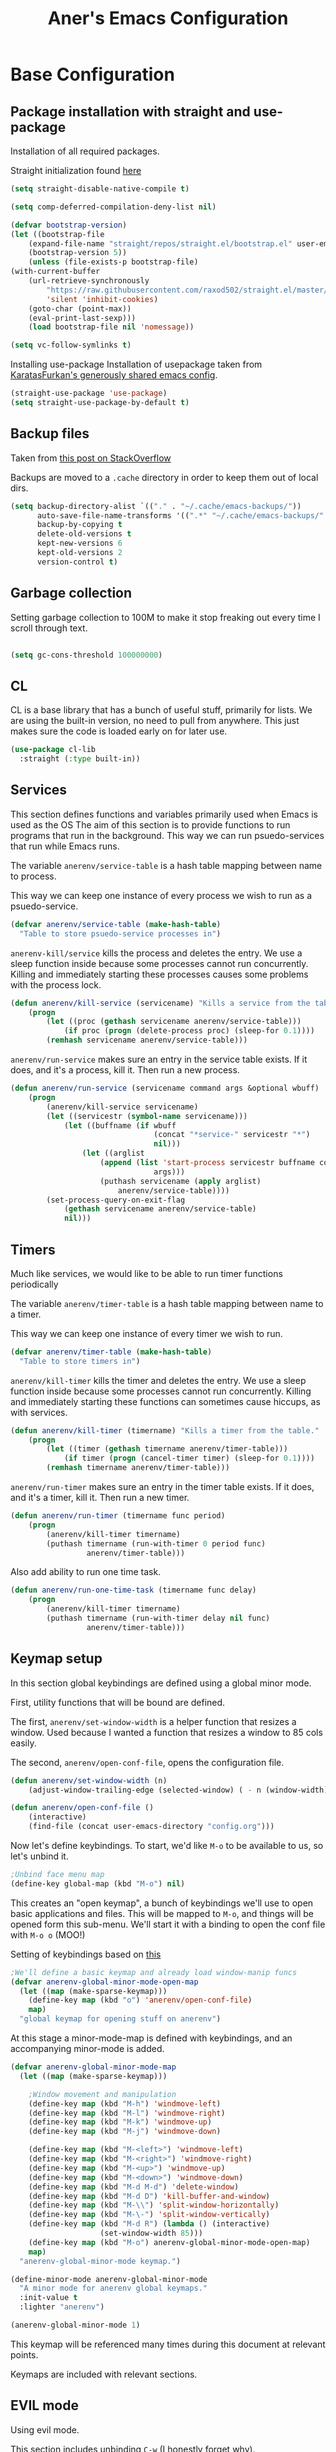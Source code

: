 #+Title: Aner's Emacs Configuration

#+property: header-args :results silent
#+options: toc:2
#+latex_class: article

* Base Configuration

** Package installation with straight and use-package

Installation of all required packages.

Straight initialization found [[https://www.github.com/raxod502/straight.el][here]]

#+begin_src emacs-lisp
(setq straight-disable-native-compile t)

(setq comp-deferred-compilation-deny-list nil)

(defvar bootstrap-version)
(let ((bootstrap-file
    (expand-file-name "straight/repos/straight.el/bootstrap.el" user-emacs-directory))
    (bootstrap-version 5))
    (unless (file-exists-p bootstrap-file)
(with-current-buffer
    (url-retrieve-synchronously
        "https://raw.githubusercontent.com/raxod502/straight.el/master/install.el"
        'silent 'inhibit-cookies)
    (goto-char (point-max))
    (eval-print-last-sexp)))
    (load bootstrap-file nil 'nomessage))

(setq vc-follow-symlinks t)
#+end_src

Installing use-package
Installation of usepackage taken from [[https://github.com/KaratasFurkan/.emacs.d/][KaratasFurkan's generously shared emacs config]].

#+begin_src emacs-lisp
(straight-use-package 'use-package)
(setq straight-use-package-by-default t)
#+end_src

** Backup files

Taken from [[https://stackoverflow.com/questions/151945/how-do-i-control-how-emacs-makes-backup-files][this post on StackOverflow]]

Backups are moved to a =.cache= directory in order to keep them out of local dirs.

#+begin_src emacs-lisp
(setq backup-directory-alist `(("." . "~/.cache/emacs-backups/"))
      auto-save-file-name-transforms '((".*" "~/.cache/emacs-backups/" t))
      backup-by-copying t
      delete-old-versions t
      kept-new-versions 6
      kept-old-versions 2
      version-control t)
#+end_src

** Garbage collection

Setting garbage collection to 100M to make it stop freaking out every time I scroll through text.

#+begin_src emacs-lisp

(setq gc-cons-threshold 100000000)

#+end_src

** CL

CL is a base library that has a bunch of useful stuff, primarily for lists.
We are using the built-in version, no need to pull from anywhere.
This just makes sure the code is loaded early on for later use.

#+begin_src emacs-lisp
(use-package cl-lib
  :straight (:type built-in))
#+end_src

** Services

This section defines functions and variables primarily used when Emacs is used as the OS
The aim of this section is to provide functions to run programs that run in the background.
This way we can run psuedo-services that run while Emacs runs.

The variable =anerenv/service-table= is a hash table mapping between name to process.

This way we can keep one instance of every process we wish to run as a psuedo-service.

#+begin_src emacs-lisp
(defvar anerenv/service-table (make-hash-table)
  "Table to store psuedo-service processes in")
#+end_src

=anerenv-kill/service= kills the process and deletes the entry. We use a sleep function
inside because some processes cannot run concurrently. Killing and immediately starting
these processes causes some problems with the process lock.

#+begin_src emacs-lisp
(defun anerenv/kill-service (servicename) "Kills a service from the table."
    (progn
        (let ((proc (gethash servicename anerenv/service-table)))
            (if proc (progn (delete-process proc) (sleep-for 0.1))))
        (remhash servicename anerenv/service-table)))
#+end_src

=anerenv/run-service= makes sure an entry in the service table exists. If it does,
and it's a process, kill it. Then run a new process.

#+begin_src emacs-lisp
(defun anerenv/run-service (servicename command args &optional wbuff)
    (progn
        (anerenv/kill-service servicename)
        (let ((servicestr (symbol-name servicename)))
            (let ((buffname (if wbuff
                                (concat "*service-" servicestr "*")
                                nil)))
                (let ((arglist
                    (append (list 'start-process servicestr buffname command)
                                args)))
                    (puthash servicename (apply arglist)
                        anerenv/service-table))))
        (set-process-query-on-exit-flag
            (gethash servicename anerenv/service-table)
            nil)))
#+end_src

** Timers

Much like services, we would like to be able to run timer functions periodically

The variable =anerenv/timer-table= is a hash table mapping between name to a timer.

This way we can keep one instance of every timer we wish to run.

#+begin_src emacs-lisp
(defvar anerenv/timer-table (make-hash-table)
  "Table to store timers in")
#+end_src

=anerenv/kill-timer= kills the timer and deletes the entry. We use a sleep function
inside because some processes cannot run concurrently. Killing and immediately starting
these functions can sometimes cause hiccups, as with services.

#+begin_src emacs-lisp
(defun anerenv/kill-timer (timername) "Kills a timer from the table."
    (progn
        (let ((timer (gethash timername anerenv/timer-table)))
            (if timer (progn (cancel-timer timer) (sleep-for 0.1))))
        (remhash timername anerenv/timer-table)))
#+end_src

=anerenv/run-timer= makes sure an entry in the timer table exists. If it does,
and it's a timer, kill it. Then run a new timer.

#+begin_src emacs-lisp
(defun anerenv/run-timer (timername func period)
    (progn
        (anerenv/kill-timer timername)
        (puthash timername (run-with-timer 0 period func)
                 anerenv/timer-table)))
#+end_src

Also add ability to run one time task.

#+begin_src emacs-lisp
(defun anerenv/run-one-time-task (timername func delay)
    (progn
        (anerenv/kill-timer timername)
        (puthash timername (run-with-timer delay nil func)
                 anerenv/timer-table)))
#+end_src

** Keymap setup

In this section global keybindings are defined using a global minor mode.

First, utility functions that will be bound are defined.

The first, =anerenv/set-window-width= is a helper function that resizes a window. Used because I wanted a function
that resizes a window to 85 cols easily.

The second, =anerenv/open-conf-file=,  opens the configuration file.

#+begin_src emacs-lisp
(defun anerenv/set-window-width (n)
    (adjust-window-trailing-edge (selected-window) ( - n (window-width)) t))

(defun anerenv/open-conf-file ()
    (interactive)
    (find-file (concat user-emacs-directory "config.org")))
#+end_src

Now let's define keybindings. To start, we'd like =M-o= to be available to us, so let's unbind it.

#+begin_src emacs-lisp
;Unbind face menu map
(define-key global-map (kbd "M-o") nil)
#+end_src

This creates an "open keymap", a bunch of keybindings we'll use to open basic applications and files.
This will be mapped to =M-o=, and things will be opened form this sub-menu.
We'll start it with a binding to open the conf file with =M-o o= (MOO!)

Setting of keybindings based on [[https://stackoverflow.com/questions/49853494/the-best-way-to-set-a-key-to-do-nothing][this]]

#+begin_src emacs-lisp
;We'll define a basic keymap and already load window-manip funcs
(defvar anerenv-global-minor-mode-open-map
  (let ((map (make-sparse-keymap)))
    (define-key map (kbd "o") 'anerenv/open-conf-file)
    map)
  "global keymap for opening stuff on anerenv")
#+end_src

At this stage a minor-mode-map is defined with keybindings, and an accompanying minor-mode is added.

#+begin_src emacs-lisp
(defvar anerenv-global-minor-mode-map
  (let ((map (make-sparse-keymap)))

    ;Window movement and manipulation
    (define-key map (kbd "M-h") 'windmove-left)
    (define-key map (kbd "M-l") 'windmove-right)
    (define-key map (kbd "M-k") 'windmove-up)
    (define-key map (kbd "M-j") 'windmove-down)

    (define-key map (kbd "M-<left>") 'windmove-left)
    (define-key map (kbd "M-<right>") 'windmove-right)
    (define-key map (kbd "M-<up>") 'windmove-up)
    (define-key map (kbd "M-<down>") 'windmove-down)
    (define-key map (kbd "M-d M-d") 'delete-window)
    (define-key map (kbd "M-d D") 'kill-buffer-and-window)
    (define-key map (kbd "M-\\") 'split-window-horizontally)
    (define-key map (kbd "M-\-") 'split-window-vertically)
    (define-key map (kbd "M-d R") (lambda () (interactive)
                    (set-window-width 85)))
    (define-key map (kbd "M-o") anerenv-global-minor-mode-open-map)
    map)
  "anerenv-global-minor-mode keymap.")

(define-minor-mode anerenv-global-minor-mode
  "A minor mode for anerenv global keymaps."
  :init-value t
  :lighter "anerenv")

(anerenv-global-minor-mode 1)
#+end_src

This keymap will be referenced many times during this document at relevant points.

Keymaps are included with relevant sections.

** EVIL mode

Using evil mode.

This section includes unbinding =C-w= (I honestly forget why).

This section binds keys for changing window size. Done here because can only do after evil loads.

Unbinding C-w taken from https://stackoverflow.com/questions/24988406/unbinding-evils-c-w-mappings

#+begin_src emacs-lisp
(setq evil-want-keybinding nil)

(use-package evil
  :init
  (setq evil-want-C-i-jump nil)
  :config
  (require 'evil )
  (evil-mode 1)

  :bind
  (:map anerenv-global-minor-mode-map
        ("M-w h" . evil-window-decreace-width)
        ("M-w l" . evil-window-increase-width)
        ("M-w k" . evil-window-decrease-height)
        ("M-w j" . evil-window-increase-height))
)
#+end_src

Loading evil collection. Functions from this package will be referenced many times later in the configuration.

#+begin_src emacs-lisp
(use-package evil-collection
  :config
  (setq evil-collection-setup-minibuffer t)
)
#+end_src

Setting theme colors

#+begin_src emacs-lisp
(defvar anerenv/evil-color-normal "LightGoldenrod1")
(defvar anerenv/evil-color-emacs "LightBlue1")
(defvar anerenv/evil-color-insert "PaleGreen1")
(defvar anerenv/evil-color-replace "LightPink")
(defvar anerenv/evil-color-motion "LightCyan")
(defvar anerenv/evil-color-visual "LightGray")
(defvar anerenv/evil-color-operate "sandy brown")
#+end_src

** Undo tree

Loading =undo-tree= for undo/redo functionality with evil.

Redo taken from https://github.com/syl20bnr/spacemacs/issues/14036

#+begin_src emacs-lisp
(use-package undo-tree
  :after evil
  :config
    (evil-set-undo-system 'undo-tree)
    (setq undo-tree-history-directory-alist
        (list (cons "." (concat user-emacs-directory "undo-tree"))))
    (global-undo-tree-mode 1)
)
#+end_src

** IVY

Enabling IVY. Taken from [[https://github.com/abo-abo/swiper][their website]].

Using ivy, hydra, counsel.

#+begin_src emacs-lisp
(use-package ivy
  :custom
    (ivy-use-virtual-buffers t)
    (enable-recursive-minibuffers t)
    (ivy-count-format "(%d/%d) ")
  :config
    (ivy-mode 1)
)

(use-package ivy-hydra
  :after ivy)
(use-package ivy-avy
  :after ivy)
(use-package counsel
  :after ivy

  :bind
    (:map anerenv-global-minor-mode-map
        ("M-i" . counsel-imenu)
        ("M-b" . counsel-switch-buffer)
        ("C-x C-f" . counsel-find-file))
    (:map anerenv-global-minor-mode-open-map
        ("l" . counsel-linux-app))
)
#+end_src

Using swiper. Replacing evil search with swiper search.

#+begin_src emacs-lisp
(use-package swiper
    :after ivy evil
    :config
    (setq evil-search-module 'swiper-isearch)

    :bind
    (:map anerenv-global-minor-mode-map
        ("C-s" . swiper-isearch))
)
#+end_src

*** Keymaps

#+begin_src emacs-lisp
(evil-collection-ivy-setup)
#+end_src

** Projectile

Startup up projectile.

A config line here disables modeline display because I don't want my modeline to be cluttered.

Mapping modeline commands to =M-p= prefix. Also adding a shortcut to add project.

#+begin_src emacs-lisp
(use-package projectile
  :config
    (projectile-mode +1)
    (setq projectile-mode-line-function (lambda () ""))
  :bind
    (:map projectile-command-map
          ("a" . projectile-add-known-project)
    )
    (:map anerenv-global-minor-mode-map
          ("M-p" . projectile-command-map))
)
#+end_src

Ivy for projectile:
Parts taken from [[https://emacs.stackexchange.com/questions/40787/display-corresponding-key-binding-of-command-during-m-x-completion][this post]] and [[https://emacs.stackexchange.com/questions/38841/counsel-m-x-always-shows][this post]] from StackOverflow.

Helps with many functions to use counsel's/ivy's autocomplete with projectile.

#+begin_src emacs-lisp
(use-package counsel-projectile
  :config
    (counsel-projectile-mode +1)
    (setq projectile-completion-system 'ivy)
    ;Making counsel start with empty regex
    (when (commandp 'counsel-M-x)
        (global-set-key [remap execute-extended-command] 'counsel-M-x))
    (setcdr (assoc 'counsel-M-x ivy-initial-inputs-alist) "")
)
#+end_src

** Tramp

Ensuring tramp is loaded, and loading counsel-tramp for easy tramping.

#+begin_src emacs-lisp
(use-package tramp
  :straight (:type built-in))

(use-package counsel-tramp)
#+end_src

** YASnippet

Loading yasnippet. Useful for snippeting. Mode-specific snippets defined in relevant sections.

#+begin_src emacs-lisp
(use-package yasnippet
  :config
    (yas-global-mode 1)
)
#+end_src

** Flycheck

Flycheck is for syntax checking. Mode-specific configs in their relevant sections.

#+begin_src emacs-lisp
(use-package flycheck
  :config
    (global-flycheck-mode 1)
)
#+end_src

** Utility functions

Defining a function to copy filename.

#+begin_src emacs-lisp
(defun anerenv/copy-file-name () (interactive)
       (let ((fpath buffer-file-name))
         (if fpath (kill-new fpath) (message "No current file!"))))
#+end_src

** Notifications

#+begin_src emacs-lisp
(use-package notifications
  :straight (:type built-in))
#+end_src

* Text

** Text font

This section configures the base fonts. We select fonts if available (have configurations for good defaults in
Linux and Windows).

Also setting default fixed-pitch and variable-pitch fonts.

Setting font size to 10. The value to place is font-size * 10

Font size 12 for variable pitch.

The function =font-candidate= is from https://www.gnu.org/software/emacs/manual/html_mono/cl.html.

#+begin_src emacs-lisp
(defun anerenv/font-candidate (&rest fonts)
    "Return existing font which first match."
    (cl-find-if (lambda (f) (find-font (font-spec :name f))) fonts))

(let ((variable-font (anerenv/font-candidate
                      "Liberation Serif" "Microsoft Sans Serif")))
    (if variable-font
        (set-face-attribute 'variable-pitch nil :font variable-font)))

(let ((fixed-font (anerenv/font-candidate
                   "Iosevka" "LiberationMono" "Consolas")))
    (if fixed-font (progn
        (set-face-attribute 'default nil :font fixed-font)
        (set-face-attribute 'fixed-pitch nil :font fixed-font))))

(set-face-attribute 'default nil :height 100)
(set-face-attribute 'variable-pitch nil
    :height 130
    :weight 'normal
    :width 'normal)

(set-face-attribute 'fixed-pitch nil
    :height 100
    :weight 'normal
    :width 'normal)

(defun anerenv/default-variable-pitch ()
    (face-remap-add-relative 'default '(:inherit 'variable-pitch)))
#+end_src

** Line numbering

We want line numbering, but only in modes where it makes sense.

To do this, a custom minor-mode, =anerenv/global-linum-mode=, is created.
This mode selectively activates linum-mode if the mode is not one of a selected exempt modes.
These exempt modes are defined in =display-line-numbers-exempt-modes=.

Taken from [[https://www.emacswiki.org/emacs/LineNumbers][this wiki entry]].

#+begin_src emacs-lisp
(use-package display-line-numbers
    :init
        (defcustom anerenv/display-line-numbers-exempt-modes
            '(vterm-mode
              eshell-mode
              shell-mode
              term-mode
              ansi-term-mode
              magit-mode
              magit-diff-mode
              notmuch-hello
              pdf-view-mode)
            "Major modes on which to disable the linum mode, exempts them."
            :group 'display-line-numbers
            :type 'list
            :version "green")

        (define-global-minor-mode anerenv/global-linum-mode
            display-line-numbers-mode
            (lambda () (if (and
                (not (apply 'derived-mode-p
                            anerenv/display-line-numbers-exempt-modes))
                (not (minibufferp)))
            (display-line-numbers-mode))))

        (setq display-line-numbers-type 'visual
            display-line-numbers-grow-only 1
            display-line-numbers-width-start 1)

    :config
        (anerenv/global-linum-mode 1)
        (set-face-attribute 'line-number nil
            :family (face-attribute 'fixed-pitch :family))
)
#+end_src

** Line highlight

Highlighting line with cursor.

#+begin_src emacs-lisp
(global-hl-line-mode)
(set-face-attribute 'hl-line nil :background anerenv/evil-color-emacs)

(defface hl-line-normal
  (list (list t (list :inherit 'hl-line :background  anerenv/evil-color-normal
                      :extend t)))
    "Highlight face for evil normal mode."
    :group 'hl-line)

(defface hl-line-insert
  (list (list t (list :inherit 'hl-line :background  anerenv/evil-color-insert
                      :extend t)))
    "Highlight face for evil insert mode."
    :group 'hl-line)

(defface hl-line-emacs
  (list (list t (list :inherit 'hl-line :background  anerenv/evil-color-emacs
                      :extend t)))
    "Highlight face for evil insert mode."
    :group 'hl-line)

(defface hl-line-replace
  (list (list t (list :inherit 'hl-line :background  anerenv/evil-color-replace
                      :extend t)))
    "Highlight face for evil insert mode."
    :group 'hl-line)

(defface hl-line-motion
  (list (list t (list :inherit 'hl-line :background  anerenv/evil-color-motion
                      :extend t)))
    "Highlight face for evil insert mode."
    :group 'hl-line)

(defface hl-line-visual
  (list (list t (list :inherit 'hl-line :background  anerenv/evil-color-visual
                      :extend t)))
    "Highlight face for evil insert mode."
    :group 'hl-line)

(defface hl-line-operate
  (list (list t (list :inherit 'hl-line :background  anerenv/evil-color-operate
                      :extend t)))
    "Highlight face for evil insert mode."
    :group 'hl-line)

(defun anerenv/hl-line-evil/set-hl-state (state-face)
  "Refresh hl-line to be state-face"
  (progn
    (global-hl-line-unhighlight)
    (setq-local hl-line-face state-face)
    (global-hl-line-highlight)))
#+end_src

#+begin_src emacs-lisp
(add-hook 'evil-insert-state-entry-hook
          (lambda () (anerenv/hl-line-evil/set-hl-state 'hl-line-insert)))
(add-hook 'evil-normal-state-entry-hook
          (lambda () (anerenv/hl-line-evil/set-hl-state 'hl-line-normal)))
(add-hook 'evil-emacs-state-entry-hook
          (lambda () (anerenv/hl-line-evil/set-hl-state 'hl-line-emacs)))
(add-hook 'evil-replace-state-entry-hook
          (lambda () (anerenv/hl-line-evil/set-hl-state 'hl-line-replace)))
(add-hook 'evil-motion-state-entry-hook
          (lambda () (anerenv/hl-line-evil/set-hl-state 'hl-line-motion)))
(add-hook 'evil-visual-state-entry-hook
          (lambda () (anerenv/hl-line-evil/set-hl-state 'hl-line-visual)))
(add-hook 'evil-operate-state-entry-hook
          (lambda () (anerenv/hl-line-evil/set-hl-state 'hl-line-operate)))
#+end_src

** Line wrap

Don't want to have to scroll to see more chars.

#+begin_src emacs-lisp
(global-visual-line-mode t)
#+end_src

** Parenthesis

Highlight matching parenthesis

#+begin_src emacs-lisp
(show-paren-mode 1)
#+end_src

** Tabs

Using spaces instead of tabs, default offset is 4.

#+begin_src emacs-lisp
(setq-default indent-tabs-mode nil
              tab-width 4
              c-basic-offset 4
              tab-always-indent 'complete)
#+end_src

** BIDI and lang

Setting up Hebrew as alternative input, using bidi mode so that every line is
aligned left\right accordingly.

#+begin_src emacs-lisp
(setq-default default-input-method "hebrew"
              bidi-display-reordering t
              bidi-paragraph-direction 'nil)

(defun anerenv/set-bidi-env ()
    (setq bidi-paragraph-direction 'nil)
)

(define-key anerenv-global-minor-mode-map
    (kbd "C-SPC") 'toggle-input-method)
#+end_src

** Whitespace mode

We define a custom global-whitespace-mode in order to enable it only on
relevant modes.

We check if the current mode doesn't derive from a set of blacklisted mode, the
main culprit being terminal modes where whitespace occur naturally and are a
pain to see all the time.

#+begin_src emacs-lisp
(setq-default whitespace-style
      '(face tabs trailing tab-mark
             lines-tail indentation))

(defun anerenv/whitespace-mode-func ()
  (interactive)
    (if (derived-mode-p 'text-mode 'prog-mode 'org-mode)
        (whitespace-mode 1) (whitespace-mode -1)))

(add-hook 'after-change-major-mode-hook 'anerenv/whitespace-mode-func)
#+end_src

** Commenter

Quick keybindings to comment out regions.

#+begin_src emacs-lisp
(use-package evil-nerd-commenter
  :config
  (define-key evil-normal-state-map (kbd "C-;")
    'evilnc-comment-or-uncomment-lines))
#+end_src

** Irony-mode

Must work on this. While it does work, can get slow and for weird projects can
show errors.

#+begin_src emacs-lisp
;; == irony-mode ==
(use-package irony
  :ensure t
  :defer t
  :init
  (add-hook 'c++-mode-hook 'irony-mode)
  (add-hook 'c-mode-hook 'irony-mode)
  (add-hook 'objc-mode-hook 'irony-mode)
  :config
  ;; replace the `completion-at-point' and `complete-symbol' bindings in
  ;; irony-mode's buffers by irony-mode's function
  (defun my-irony-mode-hook ()
    (define-key irony-mode-map [remap completion-at-point]
      'irony-completion-at-point-async)
    (define-key irony-mode-map [remap complete-symbol]
      'irony-completion-at-point-async))
  (add-hook 'irony-mode-hook 'my-irony-mode-hook)
  (add-hook 'irony-mode-hook 'irony-cdb-autosetup-compile-options)
  )
#+end_src

** Company mode

#+begin_src emacs-lisp
(use-package company
  :ensure t
  :defer t
  :init (add-hook 'after-init-hook 'global-company-mode)
  :config
  (use-package company-irony :ensure t :defer t)
  (setq
        company-minimum-prefix-length   2
        company-show-numbers            t
        company-tooltip-limit           20
        company-idle-delay              0.2
  )
  :bind ("C-;" . company-complete-common)
  :hook (irony-mode . company-mode)
  )
#+end_src

** Flycheck

#+begin_src emacs-lisp
(use-package flycheck-irony
  :after flycheck
  :config
    (add-hook 'flycheck-mode-hook #'flycheck-irony-setup)
    (add-hook 'c++-mode-hook (lambda () (setq flycheck-checker 'irony)))
)
#+end_src

** HTMLize

#+begin_src emacs-lisp
(use-package htmlize)
#+end_src

** Folding

Using Hideshow

#+begin_src emacs-lisp
(add-hook 'prog-mode-hook 'hs-minor-mode)
#+end_src

** Emojis!

#+begin_src emacs-lisp
(use-package emojify
  :hook (after-init . global-emojify-mode)
  :config (setq use-default-font-for-symbols nil))
#+end_src

:smile:

** Olivetti

#+begin_src emacs-lisp
(use-package olivetti
  :init
  (setq olivetti-body-width 96))
#+end_src

** Pandoc

Pandoc mode lets us export different formats to PDF.

Added for use with markdown.

Binding to startup is 'C-c /'

#+begin_src emacs-lisp
(use-package pandoc-mode
  :hook
  (markdown-mode . pandoc-mode))
#+end_src

* Major modes

** VTerm

#+begin_src emacs-lisp
(use-package vterm
  :if  (member system-type '(gnu gnu/linux))
  :config
    (add-hook 'vterm-mode-hook
            (lambda () (setq-local global-hl-line-mode nil)))

    (evil-collection-define-key 'normal 'vterm-mode-map
      (kbd "p") 'vterm-yank)
)
#+end_src

** Eshell

Watch based on https://emacs.stackexchange.com/questions/44389/how-to-watch-and-cat-and-grep-with-emacs

#+begin_src emacs-lisp
(use-package eshell
  :straight (:type built-in)

  :config
    (add-hook 'eshell-mode-hook (company-mode -1))
)

(defvar watch-history nil)
(defun eshell/watch (command &optional name)
    "Runs \"watch COMMAND\" in a `term' buffer.  \"q\" to exit."
    (interactive
    (list (read-from-minibuffer "watch " nil nil nil 'watch-history)))
    (let* ((name (or name (concat "watch " command)))
            (switches (split-string-and-unquote command))
            (termbuf (apply 'make-term name "watch" nil switches))
            (proc (get-buffer-process termbuf)))
        (set-buffer termbuf)
        (term-mode)
        (term-char-mode)
        (setq-local show-trailing-whitespace nil)
        ;; Kill the process interactively with "q".
        (set-process-query-on-exit-flag proc nil)
        (let ((map (make-sparse-keymap))
            (cmdquit (make-symbol "watch-quit")))
        (put cmdquit 'function-documentation "Kill the `watch' buffer.")
        (put cmdquit 'interactive-form '(interactive))
        (fset cmdquit (apply-partially 'kill-process proc))
        (set-keymap-parent map (current-local-map))
        (define-key map (kbd "q") cmdquit)
        (use-local-map map))
        ;; Kill the buffer automatically when the process is killed.
        (set-process-sentinel
        proc (lambda (process signal)
                (and (memq (process-status process) '(exit signal))
                    (buffer-live-p (process-buffer process))
                    (kill-buffer (process-buffer process)))))
        ;; Display the buffer.
        (switch-to-buffer termbuf)))
#+end_src

#+begin_src emacs-lisp
(use-package conda
  :config
  (conda-env-initialize-eshell))
#+end_src

** PDF-Tools

For viewing PDF files and such!
Broken for the time being
#+begin_src emacs-lisp
(use-package pdf-tools
  :config
    (pdf-tools-install)
    (add-hook 'pdf-view-mode-hook
        (lambda () (blink-cursor-mode 0)))
    (add-hook 'pdf-view-mode-hook 'pdf-view-fit-page-to-window)

    (evil-collection-pdf-setup)
)
#+end_src

*** Stop the blinking on PDF-View-Mode

Taken from [[https://github.com/munen/emacs.d/blob/master/configuration.org][Munen's configuration on GitHub]].
When using evil-mode and pdf-tools and looking at a zoomed PDF, it will blink, because the cursor blinks.
This configuration disables this whilst retaining the blinking cursor in other modes.
Disabled for now
#+begin_src emacs-lisp
;(evil-set-initial-state 'pdf-view-mode 'emacs)
;(add-hook 'pdf-view-mode-hook
;  (lambda ()
;    (set (make-local-variable 'evil-emacs-state-cursor) (list nil))))
#+end_src

** Graphviz

#+begin_src emacs-lisp
(use-package graphviz-dot)
#+end_src

** ORG

*** Base

All things org!

Setting fixed fonts in org-mode so that mixed type works as intended.

#+begin_src emacs-lisp
(defvar anerenv/org-base-dir
    (concat (getenv "HOME") "/org/")
    "Base directory for org files.")

(defun anerenv/set-org-mode-fixed-pitch-faces ()
    (mapc (lambda (face) (set-face-attribute face nil
                :font (face-attribute 'fixed-pitch :font)
                :height (face-attribute 'fixed-pitch :height)))
    `(line-number
        org-block
        org-special-keyword
        org-drawer
        org-todo
        org-done
        org-priority
        org-checkbox
        org-block-end-line
        org-block-begin-line
        org-table
        org-verbatim)))

(use-package org
    :straight
        (:type built-in)
    :hook
        (org-mode . variable-pitch-mode)
        (org-mode . anerenv/set-bidi-env)
        (org-mode . (lambda ()
            (setq-local whitespace-style '(face tabs trailing tab-mark
            indentation))))
    :config
        (anerenv/set-org-mode-fixed-pitch-faces)
        (setq org-src-tab-acts-natively t
              org-adapt-indentation nil
              org-startup-folded t
              org-hide-emphasis-markers t)
        (set-face-attribute 'org-code nil
            :family (face-attribute 'fixed-pitch :family))
        (set-face-attribute 'org-block nil
            :family (face-attribute 'fixed-pitch :family))
    :bind
        ("C-a" . nil)
        ("C-a l" . org-toggle-latex-fragment)
)
#+end_src

*** Capture

Basic setup for org-capture.

One thing of note is that when we insert the project name in org-capture, we replace
the project name's dashes with underlines. This is because we would like to make them
into tags, and org mode tags do not support dashes, but they do support underlines.

#+begin_src emacs-lisp
(setq org-agenda-files (list (concat anerenv/org-base-dir "agenda"))
      org-default-notes-file (concat anerenv/org-base-dir "agenda/notes.org")
      org-agenda-tags-column -80
      org-agenda-start-on-weekday nil)

(define-key anerenv-global-minor-mode-open-map
    (kbd "c") 'counsel-org-capture)

(add-hook 'org-capture-mode-hook 'evil-insert-state)
#+end_src

#+begin_src emacs-lisp
(defvar anerenv/org-capture-default-proj-name
  "general"
  "Default project name")

(defvar anerenv/org-capture-proj-name
  anerenv/org-capture-default-proj-name
  "Temporary var to store prev buffers proj name before capture")

(defun anerenv/org-capture-get-project-name ()
  "Gets project name, returns 'general' if not, replaces dashes with underlines"
  (let ((ret (projectile-project-name)))
    (if (string-equal ret "-") "general" (replace-regexp-in-string "-" "_" ret))))

(defun anerenv/org-capture-set-project-name (&rest args)
  "Sets variable with project name"
  (setq anerenv/org-capture-proj-name (anerenv/org-capture-get-project-name)))

(advice-add 'org-capture :before 'anerenv/org-capture-set-project-name)

(setq org-capture-templates `(
("tf" "Todo w/file" entry
    (file "agenda/tasks.org")
"* TODO %?%(org-set-tags anerenv/org-capture-proj-name)
:PROPERTIES:
:CREATED: %U
:FILE: %l
:PROJECT: %(eval anerenv/org-capture-proj-name)
:END:\n")

("tp" "Todo w/project" entry
    (file "agenda/tasks.org")
"* TODO %?%(org-set-tags anerenv/org-capture-proj-name)
:PROPERTIES:
:CREATED: %U
:PROJECT: %(eval anerenv/org-capture-proj-name)
:END:\n")

("tdf" "Todo w/deadline, file" entry
    (file "agenda/tasks.org")
"* TODO %^t %?%(org-set-tags anerenv/org-capture-proj-name)
:PROPERTIES:
:CREATED: %U
:FILE: %l
:PROJECT: %(eval anerenv/org-capture-proj-name)
:END:\n")

("tdp" "Todo w/project, file" entry
    (file "agenda/tasks.org")
"* TODO %^t %?%(org-set-tags anerenv/org-capture-proj-name)
:PROPERTIES:
:CREATED: %U
:FILE: %l
:PROJECT: %(eval anerenv/org-capture-proj-name)
:END:\n")

("tg" "Todo general" entry
    (file "agenda/tasks.org")
"* TODO %?%(org-set-tags \"general\")
:PROPERTIES:
:PROJECT: general
:CREATED: %U
:END:\n")

("tdg" "Todo general w/date" entry
    (file "agenda/tasks.org")
"* TODO %^t %?%(org-set-tags \"general\")
:PROPERTIES:
:PROJECT: general
:CREATED: %U
:END:\n")

("n" "Notes" item
    (file "notes.org")
"%?")

("j" "Journal entry" entry
    (file+datetree "journal/journal.org")
"* %U
:PROPERTIES:
:CREATED: %U
:MOOD: %^{General mood?|happy|angry|sad|neutral}
:ENERGY: %^{Energy?|tired|energetic|neutral}
:END:
%?")
))

(add-hook 'org-capture-prepare-finalize-hook 'org-align-all-tags)
#+end_src

*** Roam

#+begin_src emacs-lisp
(use-package org-roam
    :after org
    :init (setq org-roam-v2-ack t) ;; Acknowledge V2 upgrade
    :custom
    (org-roam-directory (file-truename (concat anerenv/org-base-dir "roam")))
    :config
    (org-roam-setup)

    :bind (("C-c n f" . org-roam-node-find)
           ("C-c n r" . org-roam-node-random)
           (:map org-mode-map
                 (("C-c n i" . org-roam-node-insert)
                  ("C-c n o" . org-id-get-create)
                  ("C-c n t" . org-roam-tag-add)
                  ("C-c n a" . org-roam-alias-add)
                  ("C-c n l" . org-roam-buffer-toggle)))))
#+end_src

*** Agenda

#+begin_src emacs-lisp
(define-key anerenv-global-minor-mode-open-map
    (kbd "a") 'org-agenda)
#+end_src

Setting org agenda to open in current window

#+begin_src emacs-lisp
(setq org-agenda-window-setup 'current-window)
#+end_src

For good keybindings in org agenda we use evil org. But we'll do it only for org agenda.

#+begin_src emacs-lisp
(use-package evil-org
  :ensure t
  :after org
  :config
  (require 'evil-org-agenda)
  (evil-org-agenda-set-keys)
  ;We don't want the M-j M-k definitions
  (evil-define-key 'motion org-agenda-mode-map
    (kbd "M-j") nil
    (kbd "M-k") nil))
#+end_src

Custom views

#+begin_src emacs-lisp
(setq org-agenda-custom-commands
      '(("h" "High priority"
         ((agenda "")
            (tags-todo "priority")
            (tags-todo "general")
          ))
        ("o" "Config"
         ((agenda "")
          (tags-todo "anerenv")))))
#+end_src

*** Cladav

#+begin_src emacs-lisp
(use-package org-caldav)
#+end_src

*** Babel

Define languages to use

#+begin_src emacs-lisp
(require 'ob)
(require 'ob-tangle)

(org-babel-do-load-languages
 'org-babel-load-languages
 '((shell . t)
   (emacs-lisp . t)
   (python . t)
   (org . t)
   (lilypond . t)
   (latex . t)
   (js . t)
   (java . t)
   (dot . t)
   (C . t)))

(add-to-list 'org-src-lang-modes (quote ("dot". graphviz-dot)))
(add-to-list 'org-src-lang-modes (quote ("plantuml" . fundamental)))
(add-to-list 'org-babel-tangle-lang-exts '("clojure" . "clj"))
#+end_src

This section makes code-indentation correction work inside source blocks.
Taken from: https://github.com/emacs-evil/evil/issues/1288


#+begin_src emacs-lisp
(defun evil-org-insert-state-in-edit-buffer (fun &rest args)
  "Bind `evil-default-state' to `insert' before calling FUN with ARGS."
  (let ((evil-default-state 'insert)
        ;; Force insert state
        evil-emacs-state-modes
        evil-normal-state-modes
        evil-motion-state-modes
        evil-visual-state-modes
        evil-operator-state-modes
        evil-replace-state-modes)
    (apply fun args)
    (evil-refresh-cursor)))

(advice-add 'org-babel-do-key-sequence-in-edit-buffer
            :around #'evil-org-insert-state-in-edit-buffer)
#+end_src

*** Code blocks

The following displays the contents of code blocks in Org-mode files using
the major-mode of the code. It also changes the behavior of TAB to as if it
were used in the appropriate major mode.

#+begin_src emacs-lisp
(setq org-src-fontify-natively t
      org-src-tab-acts-natively t
      org-src-preserve-indentation t)

(set-face-attribute 'org-block nil
    :background "LemonChiffon1")
(set-face-attribute 'org-block-begin-line nil
    :background "LightYellow2")
(set-face-attribute 'org-block-end-line nil
    :background "LightYellow2")
#+end_src

*** PDF exporting

#+begin_src emacs-lisp
(setq org-latex-listings 'minted)
(setq org-latex-pdf-process
      '("xelatex -shell-escape -interaction nonstopmode -output-directory %o %f"))

(require 'ox-latex)
(unless (boundp 'org-latex-classes)
  (setq org-latex-classes nil))
#+end_src

Creating classes

#+begin_src emacs-lisp
(setq org-latex-classes
     '(("article"
"\\documentclass{article}
[DEFAULT-PACKAGES]
\\usepackage{polyglossia}
\\usepackage[cache=false]{minted}
\\usepackage{xcolor}
\\usepackage{indentfirst}
\\usepackage{amsfonts}
\\usepackage{amsmath}
\\definecolor{codebg}{rgb}{0.95,0.95,0.95}
\\setdefaultlanguage{english}
\\setlength{\\parindent}{0in}

\\setminted{
    bgcolor=codebg,
    breaklines=true,
    mathescape,
    fontsize=\\scriptsize,
    linenos=false,
}
\\DeclareMathOperator*{\\argmax}{arg\\,max}
\\DeclareMathOperator*{\\argmin}{arg\\,min}
\\newfontfamily\\hebrewfont{LiberationSans}[Script=Hebrew]
\\setotherlanguage{hebrew}
"
        ("\\section{%s}" . "\\section*{%s}")
        ("\\subsection{%s}" . "\\subsection*{%s}")
        ("\\subsubsection{%s}" . "\\subsubsection*{%s}")
        ("\\paragraph{%s}" . "\\paragraph*{%s}")
        ("\\subparagraph{%s}" . "\\subparagraph*{%s}"))))

(setq org-export-with-toc nil
      org-export-with-section-numbers nil)
#+end_src

This should render Hebrew text.

#+begin_export latex
\begin{hebrew}
#+end_export
זה אמור לעבוד
#+begin_export latex
\end{hebrew}
#+end_export

*** Latex previews

We don't want to create ltximg directories all over the place.
Let's store all ltximg previews in tmp directory.

Latex scaling from

https://karthinks.com/software/scaling-latex-previews-in-emacs/

#+begin_src emacs-lisp
(setq org-format-latex-header
 "\\documentclass{article}
\\usepackage[usenames]{color}
[PACKAGES]
[DEFAULT-PACKAGES]
\\pagestyle{empty}             % do not remove
% The settings below are copied from fullpage.sty
\\setlength{\\textwidth}{\\paperwidth}
\\addtolength{\\textwidth}{-3cm}
\\setlength{\\oddsidemargin}{1.5cm}
\\addtolength{\\oddsidemargin}{-2.54cm}
\\setlength{\\evensidemargin}{\\oddsidemargin}
\\setlength{\\textheight}{\\paperheight}
\\addtolength{\\textheight}{-\\headheight}
\\addtolength{\\textheight}{-\\headsep}
\\addtolength{\\textheight}{-\\footskip}
\\addtolength{\\textheight}{-3cm}
\\setlength{\\topmargin}{1.5cm}
\\addtolength{\\topmargin}{-2.54cm}
\\DeclareMathOperator*{\\argmax}{arg\\,max}
\\DeclareMathOperator*{\\argmin}{arg\\,min}"
 )

(setq org-preview-latex-image-directory (concat user-emacs-directory "ltximg/"))

(setq org-latex-create-formula-image-program 'dvisvgm)

(setq org-format-latex-options (plist-put org-format-latex-options :scale 1))
#+end_src

*** Org block highlighting

#+begin_src emacs-lisp
(use-package color)
#+end_src

*** Fonts

#+begin_src emacs-lisp
(set-face-attribute 'org-document-title nil :height 200 :underline t)
#+end_src

*** Python version

#+begin_src emacs-lisp
(setq org-babel-python-command "python3")
#+end_src

*** Async blocks

#+begin_src emacs-lisp
(use-package ob-async
  :config
    ;Setting command of async blocks to Python3
    (add-hook 'ob-async-pre-execute-src-block-hook
            '(lambda ()
            (setq org-babel-python-command "python3")
    ))
)
#+end_src

*** Inline images

#+begin_src emacs-lisp
(setq org-startup-with-inline-images t)

(defun shk-fix-inline-images ()
  (when org-inline-image-overlays
    (org-redisplay-inline-images)))

(with-eval-after-load 'org
  (add-hook 'org-babel-after-execute-hook 'shk-fix-inline-images))
#+end_src

*** Snippets

Want to create snippets for latex insertion.
There is one template for inline and one template for standalone latex snippets.
Each template is defind by two templates. One for other langauges and one for standard
input. This is done to toggle back to the original language once done with the
function toggle-input-method.

#+begin_src emacs-lisp
(defun dumb-toggle-input-method ()
    (if current-input-method (toggle-input-method))
)
;Inline
(add-hook 'org-mode-hook (lambda () (progn
    (yas-define-snippets 'org-mode (list (list
                                      nil
                                      "\$$1\$$0"
                                      "ORG_LATEX_INLINE_SNIPPET_ENG"
                                      '(not (eval current-input-method))
                                      nil
                                      nil
                                      nil
                                      "C-l"
                                      nil
                                      nil
                                      )))

    (yas-define-snippets 'org-mode (list (list
                                      nil
                                      "\$$1\$$0"
                                      "ORG_LATEX_INLINE_SNIPPET_OTHER_LANG"
                                      '(eval current-input-method)
                                      nil
                                      '((unused (dumb-toggle-input-method))
                                        (yas-after-exit-snippet-hook 'toggle-input-method))
                                      nil
                                      "C-l"
                                      nil
                                      nil
                                      )))

    ;Not inline
    (yas-define-snippets 'org-mode (list (list
                                      nil
                                      "\$\$$1\$\$$0"
                                      "ORG_LATEX_OUTLINE_SNIPPET_ENG"
                                      '(not (eval current-input-method))
                                      nil
                                      nil
                                      nil
                                      "C-S-l"
                                      nil
                                      nil
                                      )))
    (yas-define-snippets 'org-mode (list (list
                                      nil
                                      "\$\$$1\$\$$0"
                                      "ORG_LATEX_OUTLINE_SNIPPET_OTHER_LANG"
                                      '(eval current-input-method)
                                      nil
                                      '((unused (dumb-toggle-input-method))
                                        (yas-after-exit-snippet-hook 'toggle-input-method))
                                      nil
                                      "C-S-l"
                                      nil
                                      nil
                                      )))
    )))
#+end_src

Snippet for src blocks

#+begin_src emacs-lisp
(add-hook 'org-mode-hook (lambda () (progn
    (yas-define-snippets 'org-mode (list (list
                                      nil
                                      "#+begin_src $1\n$0\n\n#+end_src"
                                      "ORG_SRC_BLOCK"
                                      nil
                                      nil
                                      nil
                                      nil
                                      "C-c i b"
                                      nil
                                      nil
                                      )))

    (yas-define-snippets 'org-mode (list (list
                                      nil
                                      (concat
                                        "#+begin_export latex\n"
                                        "\\begin{english}\n"
                                        "#+end_export\n"
                                        "#+begin_src $1\n"
                                        "$0\n"
                                        "\n#+end_src\n"
                                        "#+begin_export latex\n"
                                        "\\end{english}\n"
                                        "#+end_export")
                                      "ORG_SRC_ENGLISH_BLOCK"
                                      nil
                                      nil
                                      nil
                                      nil
                                      "C-c i B"
                                      nil
                                      nil
                                      )))
)))
#+end_src

*** Presentation

#+begin_src emacs-lisp
(use-package org-present
  :config
    (add-hook 'org-present-mode-hook (lambda ()
            (evil-emacs-state)
            (blink-cursor-mode 0)
            (org-present-big)
            (org-display-inline-images)
            (org-present-read-only)
            (setq-local global-hl-line-mode nil)
            (org-present-hide-cursor)
            (olivetti-mode 1)
            (display-line-numbers-mode 0)))

    (add-hook 'org-present-mode-quit-hook (lambda ()
            (org-present-small)
            (blink-cursor-mode 1)
            (org-remove-inline-images)
            (org-present-show-cursor)
            (org-present-read-write)
            (evil-normal-state)
            (setq-local global-hl-line-mode 1)
            (olivetti-mode 0)
            (display-line-numbers-mode 1)))
)
#+end_src

*** Formatter

https://emacs.stackexchange.com/questions/16792/easiest-way-to-check-if-current-line-is-empty-ignoring-whitespace
https://stackoverflow.com/questions/52121961/emacs-org-mode-insert-text-after-heading-properties
https://stackoverflow.com/questions/4419576/delete-extra-blank-lines-in-emacs

#+begin_src emacs-lisp
(defun anerenv/testfunc () (interactive)
       (org-end-of-meta-data t)
)

(defun anerenv/current-line-empty-p ()
  (save-excursion
    (beginning-of-line)
    (looking-at-p "[[:space:]]*$")))

(defun anerenv/format-org ()
  "Formats org buffer to proper format"
  (interactive)
  (save-excursion ;Make sure not to actually change cursor position
    (save-match-data ;Don't mess with search data
      (progn
        (goto-char (point-min)) ;Reset after each search through

        ;For each org header, check if prev line is empty. If not, make it
        (while (re-search-forward org-heading-regexp nil t) ;For each org header
            (if (not (eq (line-beginning-position) (point-min))) (progn
                (previous-line 1)
                (if (anerenv/current-line-empty-p)
                    (next-line 2)
                    (progn
                        (next-line 1)
                        (goto-char (line-beginning-position))
                        (newline)
                        (next-line 1))))))

        (goto-char (point-min))
        ;For each org header, check if next line is empty (after metadata)
        (while (re-search-forward org-heading-regexp nil t)
            (org-end-of-meta-data t)
            (goto-char (line-beginning-position))
            (if (not (anerenv/current-line-empty-p))
                    (newline)))

        (goto-char (point-min))
        ;Delete extra newlines
        (while (re-search-forward "\\(^\\s-*$\\)\n" nil t)
            (replace-match "\n")
            (forward-char 1))

        ;Finally, general whitespace cleanup
        (whitespace-cleanup)))))
#+end_src

*** Imenu quirks

#+begin_src emacs-lisp
(add-to-list 'org-show-context-detail '(isearch . tree))
(add-to-list 'org-show-context-detail '(default . tree))
#+end_src

*** Useful to remember

To preview latex fragment as image embedded in text
#+begin_example
org-toggle-latex-fragment
#+end_example

** Markdown

Based on [[https://www.reddit.com/r/emacs/comments/u5owr4/how_to_enable_variablepitchmode_for_markdownmode/][this]] post
detailing variable pitch.

We default to github-flavored markdown and show it as variable pitch.

#+begin_src emacs-lisp
(use-package markdown-mode
  :mode (("\\.md$" . gfm-mode)
         ("\\.mkd$" . gfm-mode))
  :hook (gfm-mode . variable-pitch-mode)
  :diminish markdown-live-preview-mode
  :config
  (when (bound-and-true-p lsp-mode)
    (variable-pitch-mode -1))
  (set-face-attribute 'markdown-pre-face nil
    :background "LemonChiffon1" :extend t)
  )
#+end_src

Let's add a TOC

#+begin_src emacs-lisp
(use-package markdown-toc)
#+end_src

** CMake

#+begin_src emacs-lisp
(use-package cmake-mode)
#+end_src

** Racket

#+begin_src emacs-lisp
(use-package racket-mode)
#+end_src

** YAML

#+begin_src emacs-lisp
(use-package yaml-mode)
#+end_src

** Typescript

#+begin_src emacs-lisp
(use-package typescript-mode)
#+end_src

** Mail

*** General instructions

Due to the fact that setting up email in general is complicated, I'll recap the process here.

Before ANYTHING, setup pass.

https://wiki.archlinux.org/title/Pass

Initialize password

Then for gmail, used

#+begin_src bash :results none :exports code
pass init <ID>
pass insert gmail.com/<username>
#+end_src

It prompted for password, I put it in.

Then setup mbsync properly. The ansible files already take care of that.

Then we setup ~/.mbsyncrc. This file is important and is not linked to repository for security reasons.

https://wiki.archlinux.org/title/isync

Wrote mbsyncrc

Created all directories

Went into gmail settings to allow less secure things.

https://notmuchmail.org/getting-started/

We then RUN notmuch, and notmuch setup for prompt.

Adding emails can be done with notmuch new

*** Config

#+begin_src emacs-lisp
(defvar anerenv/mail/sync-list nil "List of functions with args to sync mail")

(defun anerenv/mail/lieer-sync-func-str (maildir)
  (concat "cd " maildir " && gmi sync -s"))

(defun anerenv/mail/mbsync-func-str ()
    "mbsync -a")

(defun anerenv/mail/pre-sync-func-str ()
    (concat (mapconcat 'eval (mapcar 'apply anerenv/mail/sync-list) " &\n")
        "\nwait\n"))

(defun anerenv/mail/sync-notify () (interactive)
  (let ((command (concat (anerenv/mail/pre-sync-func-str)
                         "{ if [[ $(notmuch new | grep \"No new mail\") ]]; "
                         "then dunstify -u low \"Synced mail\" ; "
                         "else dunstify \"New mail!\" ; fi ; } || "
                         "dunstify -u critical \"Error syncing mail\"")))
    (start-process-shell-command "mailsync" "*mailsync*" command)))

(defun anerenv/mail/sync-n-notify ()
  (let ((command (concat (anerenv/mail/pre-sync-func-str)
                         "{ if [[ $(notmuch new | grep \"No new mail\") ]]; "
                         "then : ; "
                         "else dunstify \"New mail!\" ; fi ; } || "
                         "dunstify -u critical \"Error syncing mail\"")))
    (start-process-shell-command "mailsync" "*mailsync*" command)))

(defun anerenv/mail/set-sync-list (sync-list)
    "Set list of mails and start timer"
    (progn
        (setq anerenv/mail/sync-list sync-list)
        (anerenv/run-timer 'mail-sync 'anerenv/mail/sync-n-notify (* 60 10))))

(use-package notmuch
  :straight (:type built-in)
  :init
    (setq-default
        notmuch-hello-sections
            '(notmuch-hello-insert-saved-searches
              notmuch-hello-insert-alltags)
        notmuch-search-oldest-first t
        notmuch-always-prompt-for-sender t
        message-sendmail-envelope-from 'header)
  :config
    (evil-collection-notmuch-setup)
    (add-hook 'notmuch-show-mode 'anerenv/default-variable-pitch)
    (setq send-mail-function 'sendmail-send-it)
    (defun anerenv/notmuch-archive () "Archive a message" (interactive)
        (progn
            (evil-collection-notmuch-toggle-tag "arx" "search" 'ignore)
            (evil-collection-notmuch-toggle-tag "inbox" "search"
                                                'notmuch-search-next-thread)
            ))
    (defun anerenv/notmuch-delete-gmail () "Delete a message, no inbox"
        (interactive)
        (progn
            (evil-collection-notmuch-toggle-tag "deleted" "search" 'ignore)
            (evil-collection-notmuch-toggle-tag "trash" "search" 'ignore)
            (evil-collection-notmuch-toggle-tag "inbox" "search" 'notmuch-search-next-thread)
            ))
    (defun anerenv/notmuch-toggle-inbox () "Toggles inbox tag" (interactive)
            (evil-collection-notmuch-toggle-tag "inbox" "search" 'ignore))
    (dolist (state '(normal visual))
        (evil-collection-define-key state 'notmuch-search-mode-map
          "d" 'anerenv/notmuch-delete-gmail
          "I" 'anerenv/notmuch-toggle-inbox
          "D" 'evil-collection-notmuch-search-toggle-delete
          "A" 'anerenv/notmuch-archive))
    (evil-collection-define-key 'normal 'notmuch-show-mode-map
        (kbd "M-j") nil
        (kbd "M-k") nil)

  :bind
    (:map anerenv-global-minor-mode-open-map
        ("m" . notmuch))
)
#+end_src

Run this command to make sendmail use the right thing

#+begin_src bash :results none :exports code
sudo ln -s /usr/bin/msmtp /usr/sbin/sendmail
#+end_src

Then we go to

https://wiki.archlinux.org/title/isync

We will do this manually.

*** Signatures

Taken from

https://emacs.stackexchange.com/questions/27759/do-not-automatically-sign-emails-directed-to-mailing-lists-and-such

Thanks to Dan of Stackoverflow.

#+begin_src emacs-lisp


(defvar anerenv/mail/blacklist-addresses nil
  "List of email addresses (as strings) to blacklist for
  `mml-secure-message-sign'.")

(defun anerenv/mail/secure-sign-maybe ()
  "Use `mml-secure-message-sign' unless the addressee is in the
`anerenv/mail/blacklist-addresses'."
  (let ((addresses (mapcar (lambda (address)
                             (when (string-match
                                    "\\(<?\\)\\([^@< ]+@[^@> ]+\\)\\(>?\\)"
                                    address)
                               (match-string 2 address)))
                           ;; (split-string (message-field-value "To")
                           ;;               "," t "[[:blank:]]+"))))
                           (split-string (concat (message-field-value "To")
                                                 ", "
                                                 (message-field-value "Cc"))
                                         "," t "[[:blank:]]+"))))
    ;; skip secure signing when an address is blacklisted
    (unless (delq nil (mapcar (lambda (address)
                    (car (member address anerenv/mail/blacklist-addresses)))
                    addresses))
      (mml-secure-message-sign))))
#+end_src

** LEETCODE

#+begin_src emacs-lisp
(require 'subr-x)

(use-package leetcode)
#+end_src

** Proced

#+begin_src emacs-lisp
(evil-collection-proced-setup)
#+end_src

** Elfeed

MPV from https://www.reddit.com/r/emacs/comments/7usz5q/youtube_subscriptions_using_elfeed_mpv_no_browser/

https://medium.com/emacs/using-elfeed-to-view-videos-6dfc798e51e6

#+begin_src emacs-lisp
(defun load-ytsublist-channels ()
    "Loads into elfeed-feeds all channels from ~/.config/ytsubs-channels"
    (if (file-exists-p "~/.config/ytsubs-channels")
        (dolist
            (yt-id (split-string
            (slurp "~/.config/ytsubs-channels") "\n" t))
            (add-to-list 'elfeed-feeds
                (concat
                "https://www.youtube.com/feeds/videos.xml?channel_id="
                    yt-id)))))

(defun load-ytsublist-users ()
    "Loads into elfeed-feeds all users from ~/.config/ytsubs-users"
    (if (file-exists-p "~/.config/ytsubs-users")
        (dolist
            (yt-id (split-string
            (slurp "~/.config/ytsubs-users") "\n" t))
            (add-to-list 'elfeed-feeds
                (concat
                    "https://www.youtube.com/feeds/videos.xml?user="
                    yt-id)))))

(use-package elfeed
    :init
        (defun elfeed-v-mpv (url)
            "Watch a video from URL in MPV"
            (start-process "mpv" nil "mpv" url))

        (defun elfeed-view-mpv (&optional use-generic-p)
        "Youtube-feed link"
        (interactive "P")
        (let ((entries (elfeed-search-selected)))
            (cl-loop for entry in entries
            do (elfeed-untag entry 'unread)
            when (elfeed-entry-link entry)
            do (elfeed-v-mpv it))
        (mapc #'elfeed-search-update-entry entries)))

        (defun slurp (f)
        (with-temp-buffer
            (insert-file-contents f)
            (buffer-substring-no-properties
            (point-min)
            (point-max))))

        (setq-default elfeed-search-filter "@3-days-ago")
    :config
        (define-key elfeed-search-mode-map (kbd "C-c v") 'elfeed-view-mpv)
        (evil-collection-elfeed-setup)
        (load-ytsublist-channels)
        (load-ytsublist-users)
)
#+end_src

** Pass

#+begin_src emacs-lisp
(use-package pass
  :bind
    (:map anerenv-global-minor-mode-open-map
        ("p" . 'password-store-copy)))
#+end_src

** Chess

#+begin_src emacs-lisp
(use-package chess
  :config
  (setq chess-images-separate-frame nil
        chess-images-default-size 60
        chess-images-dark-color "LightYellow3"
        chess-images-light-color "LightYellow2"
        chess-images-white-color "gray100"
        chess-images-black-color "gray10")
  ;Disable evil
  (add-to-list 'evil-emacs-state-modes 'chess-display-mode)
  ;Disable hl-line-mode
  (advice-add 'chess-display-mode
  :before '(lambda () (setq-local global-hl-line-mode nil)))
)

;Added for config purposes
(require 'chess)
(require 'chess-ics)
#+end_src

#+begin_src emacs-lisp
(use-package pygn-mode
  :bind
  (:map pygn-mode-map
    ("C-<right>" . 'pygn-mode-next-move-follow-board)
    ("C-<left>" . 'pygn-mode-previous-move-follow-board)
    ("C-c C-c" . 'pygn-mode-display-gui-board-at-pos)))
#+end_src

#+begin_src emacs-lisp
(defvar anerenv/chess/pgn-default-dir (getenv "HOME")
  "Default dir for pgn")

(defun anerenv/chess/curr-game-pgn-string () "Get current game as PGN"
       (chess-game-to-pgn chess-module-game 1 0))

(defun anerenv/chess/yank-pgn-string () "Get current game as PGN"
       (interactive)
       (kill-new (anerenv/chess/curr-game-pgn-string)))

(defun anerenv/chess/save-pgn () "Save current game to PGN"
       (interactive)
       (let ((pgn-str (anerenv/chess/curr-game-pgn-string)))
         (with-temp-file
             (read-file-name "Save PGN of game to:"
                             anerenv/chess/pgn-default-dir
                             nil nil
                             (format-time-string "game--%Y-%m-%d--%H-%M-%S.pgn"))
           (insert pgn-str))))
#+end_src

#+begin_src emacs-lisp
(setq chess-default-display '(chess-images chess-ics1 chess-plain))
#+end_src

** Ibuffer

#+begin_src emacs-lisp
(evil-collection-ibuffer-setup)
(define-key anerenv-global-minor-mode-map
    (kbd "C-x C-b") 'ibuffer)
#+end_src

** Wiki-summary

#+begin_src emacs-lisp
(use-package wiki-summary)
#+end_src

** Dashboard

#+begin_src emacs-lisp
(setq inhibit-startup-screen t)
(use-package dashboard
  :config
  (add-hook 'after-init-hook
            (lambda () (dashboard-insert-startupify-lists)))
  (add-hook 'emacs-startup-hook (lambda ()
                                  (switch-to-buffer dashboard-buffer-name)
                                  (goto-char (point-min))
                                  (redisplay)
                                  (run-hooks 'dashboard-after-initialize-hook)))
  (add-to-list 'evil-emacs-state-modes 'dashboard-mode)
  (setq dashboard-items '((recents  . 5)
                          (bookmarks . 5)
                          (projects . 5))
        dashboard-center-content t
        dashboard-set-init-info nil
        dashboard-set-footer nil
        dashboard-startup-banner nil)
  ;; (defun anerenv/stupid-func () (message "Cheese whiz!"))
  ;; (defun dashboard-insert-custom (list-size)
  ;;     (insert "Custom text"))
  ;; (add-to-list 'dashboard-item-generators  '(anerenv/stupid-func . dashboard-insert-custom))
  ;; (add-to-list 'dashboard-items '(anerenv/stupid-func) t)
)
#+end_src

** Calendar

#+begin_src emacs-lisp
(evil-collection-calendar-setup)
#+end_src

** Dired

Need to autoload dired-x for dired-omit
#+begin_src emacs-lisp
(autoload 'dired-omit-mode "dired-x")
(setq dired-omit-files "^\\...+$")
(add-hook 'dired-mode-hook 'dired-omit-mode)
(add-hook 'dired-mode-hook 'dired-hide-details-mode)
(evil-collection-dired-setup)
#+end_src

#+begin_src emacs-lisp
(use-package dired-subtree
    :config
    (evil-collection-define-key 'normal 'dired-mode-map
        (kbd "SPC") 'dired-subtree-toggle
        (kbd "TAB") 'dired-subtree-cycle
        )
    (setq dired-subtree-use-backgrounds nil)
    ;Evil collection binds these keys, we need them for window movement
    (evil-collection-define-key 'normal 'dired-mode-map
        (kbd "M-j") nil
        (kbd "M-k") nil)
)

#+end_src

** Magit

#+begin_src emacs-lisp
(use-package magit
    :config
        (evil-collection-magit-setup)
    :bind
        (:map anerenv-global-minor-mode-open-map
            ("g" . 'magit-status))
)
#+end_src

** EAF
*** EAF - Base

The Emacs application framework!

For customization see https://github.com/emacs-eaf/emacs-application-framework/wiki/Customization

#+begin_src emacs-lisp
;; (add-to-list 'load-path "~/.git-repos/eaf/")
;; (require 'eaf)
;; (add-to-list 'evil-emacs-state-modes 'eaf-mode)
#+end_src

*** EAF - Browser

#+begin_src emacs-lisp
;; (require 'eaf-browser)
;; (setq eaf-browser-continue-where-left-off t
;;       eaf-browser-enable-adblocker t
;;       browse-url-browser-function 'eaf-open-browser
;;       eaf-browser-download-path "~/downloads")
;; (defalias 'browse-web #'eaf-open-browser)
;; (define-key anerenv-global-minor-mode-open-map
;;     (kbd "w") 'eaf-open-browser)
;; (define-key anerenv-global-minor-mode-open-map
;;     (kbd "W") 'eaf-open-browser-with-history)
#+end_src

Unbinding unwanted key bindings
#+begin_src emacs-lisp
;; ;Unbinding dark mode keymap
;; (eaf-bind-key nil "M-d" eaf-browser-keybinding)
;; (eaf-bind-key nil "M-o" eaf-browser-keybinding)

;; (dolist
;;     (k '("M-d" "M-o" "M-b" "n"))
;;   (eaf-bind-key nil k eaf-browser-keybinding))
#+end_src

Rebinding wanted functionality
#+begin_src emacs-lisp
;; (defun anerenv/eaf-interactive-search-it ()
;;   (interactive)
;;     (setq current-prefix-arg '(1)) (call-interactively 'eaf-search-it))

;; (eaf-bind-key edit_url "C-o" eaf-browser-keybinding)
;; (eaf-bind-key history_forward "C-f" eaf-browser-keybinding)
;; (eaf-bind-key history_backward "C-b" eaf-browser-keybinding)
;; (eaf-bind-key open_link "C-v" eaf-browser-keybinding)
;; (eaf-bind-key open_link_new_buffer "C-S-v" eaf-browser-keybinding)
;; (eaf-bind-key export_text "C-e" eaf-browser-keybinding)
;; (eaf-bind-key anerenv/eaf-interactive-search-it "C-f" eaf-browser-keybinding)
#+end_src

*** EAF - Terminal

#+begin_src emacs-lisp
;; (require 'eaf-terminal)
#+end_src

*** EAF - Video Player

#+begin_src emacs-lisp
;; (require 'eaf-video-player)
#+end_src

** Python

#+begin_src emacs-lisp
(setq
    ;; python-shell-interpreter "python3"
    python-shell-completion-native-enable nil)

(defun anerenv/python/set-fringes () "Sets fringes for python"
       (setq left-fringe-width 10 right-fringe-width 0))

(add-hook 'python-mode-hook 'anerenv/python/set-fringes)

(use-package elpy
  :ensure t
  :defer t
  :init
  (elpy-enable))

(define-key anerenv-global-minor-mode-open-map
  (kbd "r p") 'run-python)
#+end_src

** Jupyter

#+begin_src emacs-lisp
(use-package ein)
#+end_src

** OpenSCAD

#+begin_src emacs-lisp
(use-package scad-mode)

(use-package scad-preview
  :straight '(
              scad-preview
              :type git
              :host github
              :repo "zk-phi/scad-preview"))
#+end_src

** Weather (WTTR)

#+begin_src emacs-lisp
(use-package wttrin)
#+end_src

** EPUB

#+begin_src emacs-lisp
(use-package nov
  :config
  (evil-collection-nov-setup)
  (add-to-list 'auto-mode-alist '("\\.epub\\'" . nov-mode))
  )
#+end_src

** Github

#+begin_src emacs-lisp
(use-package gh)
#+end_src

** Pomodoro

#+begin_src emacs-lisp
(defvar anerenv/pomodoro/work-time (* 60 25)
  "Work time for Pomodoro in seconds")

(defvar anerenv/pomodoro/rest-time (* 60 5)
  "Rest time for Pomodoro in seconds")

(defvar anerenv/pomodoro/current-task nil "The current Pomodoro task")

(defvar anerenv/pomodoro/current-work-time nil
  "Work time for current Pomodoro in seconds")

(defvar anerenv/pomodoro/current-rest-time nil
  "Rest time for current Pomodoro in seconds")

(defvar anerenv/pomodoro/current-start-time nil
  "Start time for Pomodoro in seconds")

(defvar anerenv/pomodoro/current-work-end-time nil
  "End time for Pomodoro work")

(defvar anerenv/pomodoro/current-rest-end-time nil
  "End time for Pomodoro rest")

(defvar anerenv/pomodoro/journal-file "journal/pomodoro-journal.org"
  "Pomodoro journal file")

(defvar anerenv/pomodoro/start-again-on-stop t
  "Whether to start a new timer when previous finishes")

(defvar anerenv/pomodoro/is-paused nil
  "Whether Pomodoro timer is paused")   ;

(add-to-list 'org-capture-templates
             (list "ptje" "Pomodoro log" 'entry
                   (list 'file+datetree anerenv/pomodoro/journal-file)
                   "* %U-%((lambda () anerenv/pomodoro/current-task))"
                   :immediate-finish t))

(add-to-list 'org-capture-templates
             (list "ptjc" "Pomodoro log early stop" 'entry
                   (list 'file+datetree anerenv/pomodoro/journal-file)
                   "* %U-%((lambda () anerenv/pomodoro/current-task)) :cancelled"
                   :immediate-finish t))

(defun anerenv/pomodoro/pause () "Pauses pomodoro" (interactive)
       (if anerenv/pomodoro/current-task
            (if (not anerenv/pomodoro/is-paused)
                (progn
                    (notifications-notify
                        :title "Pomodoro"
                        :body "Pausing timer!!"
                        :urgency 'low)
                    (anerenv/kill-timer 'pomodoro/rest)
                    (anerenv/kill-timer 'pomodoro/stop)
                    (setq anerenv/pomodoro/current-work-time
                            (time-to-seconds (time-subtract (current-time)
                                    anerenv/pomodoro/current-start-time))
                            anerenv/pomodoro/current-start-time nil
                            anerenv/pomodoro/current-work-end-time nil
                            anerenv/pomodoro/current-rest-end-time nil
                            anerenv/pomodoro/is-paused t)
                    ))
         (progn (message "No Pomodoro task!")
                (anerenv/kill-timer 'pomodoro/stop))))

(defun anerenv/pomodoro/resume () (interactive)
       "Resume the pomodoro timer"
         (if (and anerenv/pomodoro/current-task anerenv/pomodoro/is-paused)
             (progn
               (let ((currtime (current-time)))
                (setq
                 anerenv/pomodoro/is-paused nil
                 anerenv/pomodoro/current-work-end-time
                     (time-add currtime anerenv/pomodoro/current-work-time)
                 anerenv/pomodoro/current-rest-end-time
                     (time-add anerenv/pomodoro/current-work-end-time
                               anerenv/pomodoro/current-work-time)
                 anerenv/pomodoro/current-rest-end-time nil)
                (notifications-notify
                    :title "Pomodoro"
                    :body "Unpaused timer!!"
                    :urgency 'low)
                (anerenv/run-one-time-task
                    'pomodoro/rest 'anerenv/pomodoro/rest
                    (+ anerenv/pomodoro/current-work-time))
                (anerenv/run-one-time-task
                    'pomodoro/stop 'anerenv/pomodoro/stop
                    (+ anerenv/pomodoro/current-work-time
                        anerenv/pomodoro/current-rest-time))))
            (message "Pomodoro timer either doesn't exist or is not paused!")))

(defun anerenv/pomodoro/stop () "Stops pomodoro"
    (progn
        (notifications-notify
            :title "Pomodoro"
            :body "Finished resting!"
            :urgency 'low)
        (setq anerenv/pomodoro/is-paused nil
              anerenv/pomodoro/current-work-time nil
              anerenv/pomodoro/current-rest-time nil
              anerenv/pomodoro/current-task nil
              anerenv/pomodoro/current-work-end-time nil
              anerenv/pomodoro/current-rest-end-time nil
              anerenv/pomodoro/current-start-time nil)
        (if anerenv/pomodoro/start-again-on-stop
            (anerenv/pomodoro/start))))

(defun anerenv/pomodoro/cancel () "Cancels pomodoro"
       (interactive)
       (progn
         (if anerenv/pomodoro/current-task
             (org-capture nil "ptje"))
         (setq anerenv/pomodoro/is-paused nil
               anerenv/pomodoro/current-work-time nil
               anerenv/pomodoro/current-rest-time nil
               anerenv/pomodoro/current-work-end-time nil
               anerenv/pomodoro/current-rest-end-time nil
               anerenv/pomodoro/current-task nil
               anerenv/pomodoro/current-start-time nil)))

(defun anerenv/pomodoro/rest () "Rest pomodoro"
       (progn
         (org-capture nil "ptje")
         (setq anerenv/pomodoro/current-work-time nil
               anerenv/pomodoro/current-task nil
               anerenv/pomodoro/current-work-end-time nil
               )
         (notifications-notify
          :title "Pomodoro"
          :body "Rest time started"
          :urgency 'low)))

(defun anerenv/pomodoro/start ()
       "Start the pomodoro timer"
       (interactive)
        (if (or (not anerenv/pomodoro/current-task) (y-or-n-p
                                            "A task already exists. Cancel?"))
            (let ((currtask (read-string "Enter task: "))
                  (currtime (current-time)))
                (if currtask (progn
                    (if anerenv/pomodoro/current-task
                        (anerenv/pomodoro/cancel))
                    (setq anerenv/pomodoro/current-start-time (current-time)
                          anerenv/pomodoro/current-task currtask
                          anerenv/pomodoro/current-work-time
                                anerenv/pomodoro/work-time
                          anerenv/pomodoro/current-rest-time
                                anerenv/pomodoro/rest-time
                          anerenv/pomodoro/current-work-end-time
                                (time-add currtime
                                          anerenv/pomodoro/current-work-time)
                          anerenv/pomodoro/current-rest-end-time
                                (time-add anerenv/pomodoro/current-work-end-time
                                    anerenv/pomodoro/current-work-time))
                    (anerenv/run-one-time-task
                        'pomodoro/rest 'anerenv/pomodoro/rest
                        (+ anerenv/pomodoro/work-time))
                    (anerenv/run-one-time-task
                        'pomodoro/stop 'anerenv/pomodoro/stop
                        (+ anerenv/pomodoro/current-work-time
                            anerenv/pomodoro/current-rest-time))
                    )))))
#+end_src

* UI

** Modeline

Setting colors

#+begin_src emacs-lisp
(set-face-attribute 'mode-line nil :box nil :background "AliceBlue")
(set-face-attribute 'mode-line-inactive nil :box nil :background "LightYellow3")
#+end_src

We use [[https://emacs.stackexchange.com/questions/5529/how-to-right-align-some-items-in-the-modeline][this stackoverflow page]] to make left\right aligned stuff.

We use [[https://www.reddit.com/r/emacs/comments/4mhphb/spacemacs_how_to_limit_the_length_of_displayed/][this article]] to try and limit the mode name length.

#+begin_src emacs-lisp
(setq evil-normal-state-tag
    (propertize " NORMAL  " 'face
                (list :background anerenv/evil-color-normal))
    evil-emacs-state-tag
    (propertize " EMACS   " 'face
                (list :background anerenv/evil-color-emacs))
    evil-insert-state-tag
    (propertize " INSERT  " 'face
                (list :background anerenv/evil-color-insert))
    evil-replace-state-tag
    (propertize " REPLACE " 'face
                (list :background anerenv/evil-color-replace))
    evil-motion-state-tag
    (propertize " MOTION  " 'face
                (list :background anerenv/evil-color-motion))
    evil-visual-state-tag
    (propertize " VISUAL  " 'face
                (list :background anerenv/evil-color-visual))
    evil-operator-state-tag
    (propertize " OPERATE " 'face
                (list :background anerenv/evil-color-operate)))

(defun simple-mode-line-render (left right)
  "Return a string of `window-width' length containing LEFT, and RIGHT
 aligned respectively."
  (let* ((available-width (- (window-width) (length left) 2)))
    (format (format " %%s %%%ds " available-width) left right)))

(setq-default mode-line-buffer-identification
    (list -80 (propertized-buffer-identification "%12b")))

(setq-default mode-line-format
    '((:eval (simple-mode-line-render
        ;;Left
        (concat
            (propertize (format-mode-line "%b") 'face '((:foreground "maroon")))
            (format-mode-line " (%m) "))
        ;;Right
        (concat
            (format-mode-line "%5lL%4cC ")
            evil-mode-line-tag)))))
#+end_src

** Window dividers

#+begin_src emacs-lisp
(setq window-divider-default-bottom-width 1
      window-divider-default-places 'bottom-only)

(window-divider-mode 1)
#+end_src

** Tab bar

*** Base

Prettification of tab bar. We only use tab-bar if the version is greater than 27.1.
We also use this section to bind keys.

#+begin_src emacs-lisp
;; If version greater than 27.1

(defun anerenv/new-tab-and-rename ()
    "Created for back compatibility with emacs 27"
    (interactive)
    (progn
        (tab-bar-new-tab)
        (call-interactively 'tab-bar-rename-tab)))

(if (version<= "27.1" emacs-version) (progn
    (tab-bar-mode 1)

    (set-face-attribute 'tab-bar nil
                        :box t
                        :background "LightYellow3"
                        :foreground "DarkSlateGrey"
                        :width 'ultra-expanded
                        :font (anerenv/font-candidate
                               "Iosevka Term" "Consolas")
                        :height 90)

    (set-face-attribute 'tab-bar-tab nil
                        :box '(:color "DarkSlateGrey" :line-width -2)
                        :background "LightYellow3"
                        :weight 'bold)

    (set-face-attribute 'tab-bar-tab-inactive nil
                        :background "LightYellow3"
                        :inherit 'tab-bar)

    (define-key anerenv-global-minor-mode-map
        (kbd "M-<tab>") 'tab-next)
    (define-key anerenv-global-minor-mode-map
        (kbd "M-'") 'tab-previous)
    (define-key anerenv-global-minor-mode-map
        (kbd "M-t r") 'tab-bar-rename-tab)
    (define-key anerenv-global-minor-mode-map
        (kbd "M-t n") 'tab-next)
    (define-key anerenv-global-minor-mode-map
        (kbd "M-t p") 'tab-previous)
    (define-key anerenv-global-minor-mode-map
        (kbd "M-t x") 'tab-bar-close-tab)
    (define-key anerenv-global-minor-mode-map
        (kbd "M-t c") 'anerenv/new-tab-and-rename)
    (setq tab-bar-close-button-show nil
        tab-bar-new-button-show nil
        tab-bar-separator (propertize " ● " 'face
                                      (list :foreground "LightYellow1"
                                            :box '(:color "DarkSlateGrey")))
        )
    (add-hook 'emacs-startup-hook (lambda () (tab-bar-rename-tab "home" 1)))
))
#+end_src

*** Right Group Display

**** Base

#+begin_src emacs-lisp
(defvar anerenv/tab-bar-update-group '()
  "Functions needed to run to update tab bar")

(defvar anerenv/tab-bar-right-group '()
    "A list of items to be displayed on the right of the tab-bar")
#+end_src

**** Battery

#+begin_src emacs-lisp
(defun anerenv/get-bat-stats () "Gets battery statistics. First value returned
is battery percentage, second one is t if charging"
    (let* ((commandout (string-clean-whitespace (shell-command-to-string
        "upower -i /org/freedesktop/UPower/devices/DisplayDevice"))))
        (list
        (string-to-number (progn
            (string-match "\\(?:percentage\\:\s+\\)\\([0-9]+\\)" commandout)
            (match-string 1 commandout)))
        (progn
                    (string-match "\\(?:state\\:\s+\\)\\([^\s]+\\)" commandout)
                    (match-string 1 commandout)))
            ))

(defvar anerenv/bat-string nil "Holds battery string")

(defun anerenv/set-bat-string () "Sets battery-string"
       (let* ((bat-stats (anerenv/get-bat-stats))
              (bat-charge-state (nth 1 bat-stats))
              (bat-percentage-number
                (if (string= bat-charge-state "fully-charged") 100
                    (nth 0 bat-stats)))
              (bat-color (if (<= bat-percentage-number 10) "red3"
                          (if (<= bat-percentage-number 20) "DarkOrange"
                            "DarkSlateGrey")))
              (bat-weight (if (<= bat-percentage-number 20) 'bold 'normal))
              (bat-charge-symbol (if (string= bat-charge-state "charging") "↑"
                    (if (string= bat-charge-state "fully-charged") "◼" "↓"))))
          (setq anerenv/bat-string
             (concat
                "⚡" bat-charge-symbol " "
                (propertize (format "%3d" bat-percentage-number)
                             'face (list :foreground bat-color
                                    :box (list :color "DarkSlateGrey")))))))

(defun anerenv/get-bat-string () "Get battery string"
       (if anerenv/bat-string anerenv/bat-string ""))

(defun anerenv/enable-bat-tab-right-group ()
  "Enables battery display in tab bar"
       (progn
         (cl-pushnew 'anerenv/get-bat-string anerenv/tab-bar-right-group)
         (cl-pushnew 'anerenv/set-bat-string anerenv/tab-bar-update-group)
         ))
#+end_src

**** Clock

#+begin_src emacs-lisp
(defun anerenv/get-tab-bar-time-string () "Get tab bar time string"
       (propertize (format-time-string "%a, %b %d %H:%M")
        'face '(:background "LightYellow3" :foreground "DarkSlateGrey")))

(defun anerenv/enable-clock-tab-right-group ()
  "Enables clock display in tab bar"
         (cl-pushnew 'anerenv/get-tab-bar-time-string
                     anerenv/tab-bar-right-group))
#+end_src

By default let's enable the clock display

#+begin_src emacs-lisp
(anerenv/enable-clock-tab-right-group)
#+end_src

**** Network

Code to check for internet connection:

https://emacs.stackexchange.com/questions/7653/elisp-code-to-check-for-internet-connection

#+begin_src emacs-lisp
(defvar anerenv/network-status-string nil "Holds network status string")

(defun anerenv/get-network-status-string () "Gets the network status string"
       (if anerenv/network-status-string anerenv/network-status-string ""))

(defun anerenv/set-network-string-sentinel (process event)
    "Sets the network string based on proc run"
    (setq anerenv/network-status-string
            (concat
                "↹ "
                (if (= 0 (process-exit-status process))
                    (propertize "✓" 'face
                                (list :foreground "green3"
                                    :background "LightYellow3"
                                    :box (list :color "DarkSlateGrey")))
                    (propertize "X" 'face
                                (list :foreground "red3"
                                    :background "LightYellow3"
                                    :box (list :color "DarkSlateGrey")))))))

(defun anerenv/start-network-test-proc () "Tests whether internet"
       (interactive)
    (set-process-sentinel
        (start-process "wget" nil "wget" "--spider" "--timeout=1"
                       "www.google.com") 'anerenv/set-network-string-sentinel))

(defun anerenv/enable-network-tab-right-group ()
  "Enables network display in tab bar"
       (progn
         (cl-pushnew 'anerenv/get-network-status-string
                     anerenv/tab-bar-right-group)
         (cl-pushnew 'anerenv/start-network-test-proc
                     anerenv/tab-bar-update-group)
         ))
#+end_src

**** Pomodoro

#+begin_src emacs-lisp
(defun anerenv/pomodoro/get-tab-bar-str ()
  "Get string for pomodoro tab bar display"
  (concat "⧖ "
          (let ((currtime (current-time)))
          (if anerenv/pomodoro/current-task
            (concat "✎ " (format-time-string "%M"
                          (time-subtract
                           anerenv/pomodoro/current-work-end-time currtime)))
            (if anerenv/pomodoro/current-rest-end-time
                (concat "⏾ " (format-time-string "%M" (time-subtract
                                anerenv/pomodoro/current-rest-end-time currtime
                                )))
                    (concat "✖ 00"))))))

(defun anerenv/enable-pomodoro-tab-right-group ()
  "Enables clock display in tab bar"
         (cl-pushnew 'anerenv/pomodoro/get-tab-bar-str
                     anerenv/tab-bar-right-group))

(anerenv/enable-pomodoro-tab-right-group)
#+end_src

**** Finalization

#+begin_src emacs-lisp
(defun anerenv/tab-bar-right-group-func ()
  "Function that returns a string to be displayed on right of tab-bar"
  (concat
    tab-bar-separator
    (mapconcat 'eval
              (remove ""
                      (mapcar 'funcall anerenv/tab-bar-right-group))
              tab-bar-separator)
    tab-bar-separator))

(defun anerenv/tab-bar-update-func () "Function to update the tab bar"
       (progn
         (mapc 'funcall anerenv/tab-bar-update-group)
         (force-mode-line-update)))

(defun anerenv/tab-bar-spaces () "Return spacing for beginning of tab bar"
       (propertize "            " 'face '(:background "LightYellow3")))

(if (version<= "28.1" emacs-version) (progn
    (setq tab-bar-format
        '(
        tab-bar-format-history
        tab-bar-format-tabs
        tab-bar-separator
        tab-bar-format-add-tab
        tab-bar-format-align-right
        anerenv/tab-bar-right-group-func))
    (define-key anerenv-global-minor-mode-map
        (kbd "M-n") 'tab-switch)
    (if (member system-type '(gnu gnu/linux))
        (anerenv/run-timer 'tab-timer 'anerenv/tab-bar-update-func 5))
))
#+end_src

** EXWM

We execute the following code only if started with EXWM argument

*** Setup

#+begin_src emacs-lisp
(defun anerenv-load-exwm(switch)
(progn
#+end_src

#+begin_src emacs-lisp
(use-package exwm)
#+end_src

*** Defaults

#+begin_src emacs-lisp
(server-start)
(require 'exwm)
#+end_src

*** Workspaces

#+begin_src emacs-lisp
(setq exwm-workspace-number 4)
(setq exwm-layout-show-all-buffers t)
(setq exwm-workspace-show-all-buffers t)
#+end_src

*** System tray

#+begin_src emacs-lisp
(require 'exwm-systemtray)
(setq exwm-systemtray-background-color "LightYellow3")
(exwm-systemtray-enable)
#+end_src

*** Smart buffer naming

#+begin_src emacs-lisp
(add-hook 'exwm-update-class-hook
          (lambda ()
            (unless (or (string-prefix-p "sun-awt-X11-" exwm-instance-name)
                        (string= "gimp" exwm-instance-name))
                        (string-prefix-p "qute" exwm-instance-name)
              (exwm-workspace-rename-buffer exwm-class-name))))

(add-hook 'exwm-update-title-hook
          (lambda ()
            (when (or (not exwm-instance-name)
                      (string-prefix-p "sun-awt-X11-" exwm-instance-name)
                      (string-prefix-p "qute" exwm-instance-name)
                      (string= "gimp" exwm-instance-name))
              (exwm-workspace-rename-buffer exwm-title))))

(add-hook 'exwm-update-title-hook
        (lambda ()
            (when (or (not exwm-instance-name)
                    (string-prefix-p "mpv" exwm-class-name))
            (exwm-workspace-rename-buffer (concat "mpv | " exwm-title)))))

(add-hook 'exwm-update-class-hook
        (lambda ()
            (when (or (not exwm-instance-name)
                    (string-prefix-p "mpv" exwm-class-name))
            (exwm-workspace-rename-buffer (concat "mpv | " exwm-title)))))

#+end_src

*** Turn off evil

#+begin_src emacs-lisp
(add-to-list 'evil-emacs-state-modes 'exwm-mode)
#+end_src

*** Basic keybindings

Global keybindings can be defined with `exwm-input-global-keys'.
Here are a few examples:
#+begin_src emacs-lisp
(setq exwm-input-global-keys
      `(
        ;; Bind "s-<f2>" to "slock", a simple X display locker.
        ([s-f2] . (lambda ()
            (interactive)
            (start-process "" nil "/usr/bin/slock")))
        ([s-<tab>] . persp-switch)
        ;; Bind "s-r" to exit char-mode and fullscreen mode.
        ([?\s-r] . exwm-reset)
        ;; Bind "s-w" to switch workspace interactively.
        ([?\s-w] . exwm-workspace-switch)
        ;; Bind "s-0" to "s-9" to switch to a workspace by its index.
        ,@(mapcar (lambda (i)
                    `(,(kbd (format "s-%d" i)) .
                      (lambda ()
                        (interactive)
                        (exwm-workspace-switch-create ,i))))
                  (number-sequence 0 9))
        ;; Bind "s-&" to launch applications ('M-&' also works if the output
        ;; buffer does not bother you).
        ([?\s-&] . (lambda (command)
             (interactive (list (read-shell-command "$ ")))
             (start-process-shell-command command nil command)))
        ))

(defun anerenv/take-screenshot ()
  (interactive)
  (shell-command "flameshot gui")
)

(defun anerenv/start-qutebrowser ()
  (interactive)
  (start-process "qutebrowser" nil "qutebrowser")
)

(define-key anerenv-global-minor-mode-open-map
    (kbd "q") 'anerenv/start-qutebrowser)
(define-key anerenv-global-minor-mode-map
  (kbd "<print>") 'anerenv/take-screenshot)
#+end_src

*** RANDR screen settings

Enabling randr. Automatic mapping of randr screens to workspaces.

#+begin_src emacs-lisp
(require 'exwm-randr)

(defun anerenv/re-seq (regexp string)
  "Get a list of all regexp matches in a string"
  (save-match-data
    (let ((pos 0)
          matches)
      (while (string-match regexp string pos)
        (push (match-string 0 string) matches)
        (setq pos (match-end 0)))
      matches)))

(defun anerenv/get-monitor-list ()
    (mapcar (lambda (x) (match-string (string-match "^[A-Za-z]+-*[0-9]+" x) x))
        (anerenv/re-seq "^[A-Za-z]+-*[0-9]+ connected"
                        (shell-command-to-string "xrandr"))))

(defun anerenv/add-indexes (list)
  (anerenv/add-indexes-i list 1)
)

(defun anerenv/add-indexes-i (list i)
  (if list
        (cons i (cons (car list) (anerenv/add-indexes-i (cdr list) (+ i 1))))
        nil))

(defun anerenv/update-exwm-randr-workspace-monitor-plist ()
  (interactive)
    (progn
        (start-process
            "xlayoutdisplay" nil "xlayoutdisplay")
        (setq exwm-randr-workspace-monitor-plist
                (anerenv/add-indexes (anerenv/get-monitor-list)))
        (exwm-randr-refresh))
  )

(add-hook 'exwm-randr-screen-change-hook
            'anerenv/update-exwm-randr-workspace-monitor-plist)

(define-key anerenv-global-minor-mode-map
  (kbd "s-x") 'anerenv/update-exwm-randr-workspace-monitor-plist)
#+end_src

*** Prefix keys

Sending simulated keys to X windows
#+begin_src emacs-lisp
(setq exwm-input-prefix-keys
  '(?\C-x ?\C-u ?\C-h ?\M-x ?\M-& ?\M-: ?\s-d ?\s-m ?\s-r ?\s-s ?\s-q ?\H-l ?\C-w))
#+end_src

*** Desktop environment

#+begin_src emacs-lisp
(use-package desktop-environment)
#+end_src

*** Dunst

#+begin_src emacs-lisp
(anerenv/run-service 'dunst "dunst" nil)
#+end_src

*** Flameshot

#+begin_src emacs-lisp
(anerenv/run-service 'flameshot "flameshot" '())
#+end_src

*** Spotify

First let's run Spotifyd

#+begin_src emacs-lisp
;; (anerenv/run-service 'spotifyd "spotifyd" '("--no-daemon") t)
#+end_src

Then we run smudge. We use this to control

#+begin_src emacs-lisp
;; (use-package smudge
;;   :bind
;;     (:map anerenv-global-minor-mode-open-map
;;         ("s" . 'smudge-command-map)))
#+end_src

We have to set =smudge-oauth2-client-id= and =smudge-oauth2-client-secret= in a seperate file.

*** Media keys

https://gist.github.com/ajyoon/5323b999a01dce8db2d4456da1740fe3

#+begin_src emacs-lisp
(dolist (k '(XF86AudioLowerVolume
             XF86AudioRaiseVolume
             XF86AudioPlay
             XF86AudioStop
             XF86AudioPrev
             XF86AudioNext))
  (push k exwm-input-prefix-keys))

(exwm-input-set-key
    (kbd "<XF86AudioRaiseVolume>")
    (lambda ()
        (interactive) (start-process
            "pactl" nil "pactl" "set-sink-volume" "0" "+5%")))
(exwm-input-set-key
    (kbd "<XF86AudioLowerVolume>")
    (lambda ()
        (interactive) (start-process
            "pactl" nil "pactl" "set-sink-volume" "0" "-5%")))

(exwm-input-set-key
    (kbd "<XF86AudioMute>")
        (lambda ()
            (interactive) (start-process
                "pactl" nil "pactl" "set-sink-mute" "0" "toggle")))

(exwm-input-set-key
    (kbd "<XF86AudioPlay>")
    'desktop-environment-toggle-music)

(exwm-input-set-key
    (kbd "<XF86AudioNext>")
    'desktop-environment-music-next)

(exwm-input-set-key
    (kbd "<XF86AudioPrev>")
    'desktop-environment-music-previous)

(exwm-input-set-key
    (kbd "<XF86AudioStop>")
    'desktop-environment-music-stop)

(exwm-input-set-key
    (kbd "<XF86AudioPause>")
    'desktop-environment-toggle-music)

(exwm-input-set-key
    (kbd "<XF86MonBrightnessUp>")
        (lambda ()
            (interactive) (start-process
                "light" nil "light" "-A" "5")))

(exwm-input-set-key
    (kbd "<XF86MonBrightnessDown>")
        (lambda ()
            (interactive) (start-process
                "light" nil "light" "-U" "5")))
#+end_src

In the event =xbacklight= doesn't work, the following command can be run:

#+begin_example
xrandr --output eDP1 --brightness 0.5
#+end_example

*** Input languages

#+begin_src emacs-lisp
(defun anerenv/enable-heb ()
  (interactive)
    (start-process-shell-command "heb" nil
        "setxkbmap -layout us,il && setxkbmap -option 'grp:alt_shift_toggle'"))
(anerenv/enable-heb)
#+end_src

*** Compositor

Setting frame transparency to 95% for active and inactive frames.

#+begin_src emacs-lisp
;; (set-frame-parameter (selected-frame) 'alpha '(95 . 95))
;; (add-to-list 'default-frame-alist '(alpha . (95 . 95)))
#+end_src

Creating the compositor process.

#+begin_src emacs-lisp
;; (anerenv/run-service
;;     'picom
;;     "picom"
;;     (list "--config" (expand-file-name "~/.config/picom/picom.conf"))
;;     t)
#+end_src

*** Transparency

We do this externally to not deal with function definition problems

We create processes for feh to display wallpaper

#+begin_src emacs-lisp
(defun anerenv/display-background-feh (path)
  "Starts feh to display background from certain path"
  (interactive)
  (anerenv/run-service 'feh "feh"
        (list "--bg-fill" (file-name-as-directory (expand-file-name path))) t))

;; (anerenv/display-background-feh "~/images/wallpapers")
#+end_src

*** Enabling exwm
#+begin_src emacs-lisp
(exwm-randr-enable)
(exwm-enable)
#+end_src

*** Ending

End the execute only if EXWM block.
Close parens, then add to command switch.

#+begin_src emacs-lisp
)) ;Closing off progn for EXWM

(add-to-list 'command-switch-alist '("--start-exwm" . anerenv-load-exwm))
#+end_src

** Clean UI

Disabling the toolbar, the splash-screen, the menu-bar and the scroll-bar
#+begin_src emacs-lisp

(menu-bar-mode -1)   ; no menu bar
(when (display-graphic-p)
    (tool-bar-mode -1)   ; no tool bar with icons
    (scroll-bar-mode -1) ; no scroll bars
    (set-fringe-mode 0))

#+end_src

** Which-Key

#+begin_src emacs-lisp
(use-package which-key
  :config
    (which-key-mode)
)
#+end_src

** Background color

#+begin_src emacs-lisp
(add-to-list 'default-frame-alist '(background-color . "LightYellow"))
#+end_src

** Fringe color

While we don't actually want fringes (almost at all), some frames use them.

#+begin_src emacs-lisp
(set-face-attribute 'fringe nil :background "LemonChiffon1")
#+end_src

** Easy Prompt

#+begin_src emacs-lisp
(defalias 'yes-or-no-p 'y-or-n-p)
#+end_src

** Minibuff

#+begin_src emacs-lisp
(add-hook 'minibuffer-setup-hook
    (lambda ()
        (make-local-variable 'face-remapping-alist)
        (add-to-list 'face-remapping-alist
                    '(default (:background "WhiteSmoke")))))
#+end_src

** Bell

#+begin_src emacs-lisp
(setq ring-bell-function (lambda () ()))
#+end_src

* Extras

#+begin_src emacs-lisp
(use-package load-dir
  :config (setq load-dirs (concat user-emacs-directory "extra/")))
#+end_src
